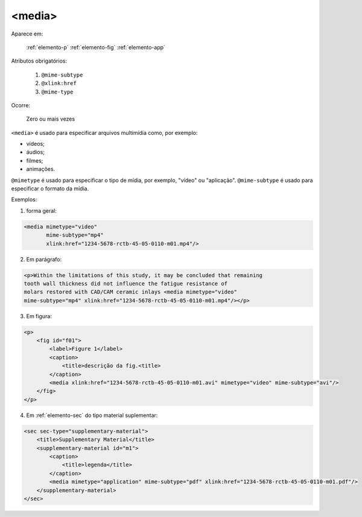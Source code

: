 .. _elemento-media:

<media>
-------

Aparece em:

  :ref:`elemento-p`
  :ref:`elemento-fig`
  :ref:`elemento-app`

Atributos obrigatórios:

  1. ``@mime-subtype``
  2. ``@xlink:href``
  3. ``@mime-type``

Ocorre:

  Zero ou mais vezes


``<media>`` é usado para especificar arquivos multimídia como, por exemplo:

- vídeos;
- áudios;
- filmes;
- animações.

``@mimetype`` é usado para especificar o tipo de mídia, por exemplo, "vídeo" ou "aplicação". ``@mime-subtype`` é usado para especificar o formato da mídia.

Exemplos:

1. forma geral:

.. code-block:: xml

    <media mimetype="video"
           mime-subtype="mp4"
           xlink:href="1234-5678-rctb-45-05-0110-m01.mp4"/>


2. Em parágrafo:

.. code-block:: xml

    <p>Within the limitations of this study, it may be concluded that remaining
    tooth wall thickness did not influence the fatigue resistance of
    molars restored with CAD/CAM ceramic inlays <media mimetype="video"
    mime-subtype="mp4" xlink:href="1234-5678-rctb-45-05-0110-m01.mp4"/></p>


3. Em figura:

.. code-block:: xml

    <p>
        <fig id="f01">
            <label>Figure 1</label>
            <caption>
                <title>descrição da fig.<title>
            </caption>
            <media xlink:href="1234-5678-rctb-45-05-0110-m01.avi" mimetype="video" mime-subtype="avi"/>
        </fig>
    </p>


4. Em :ref:`elemento-sec` do tipo material suplementar:

.. code-block:: xml

    <sec sec-type="supplementary-material">
        <title>Supplementary Material</title>
        <supplementary-material id="m1">
            <caption>
                <title>legenda</title>
            </caption>
            <media mimetype="application" mime-subtype="pdf" xlink:href="1234-5678-rctb-45-05-0110-m01.pdf"/>
        </supplementary-material>
    </sec>


.. {"reviewed_on": "20160627", "by": "gandhalf_thewhite@hotmail.com"}
